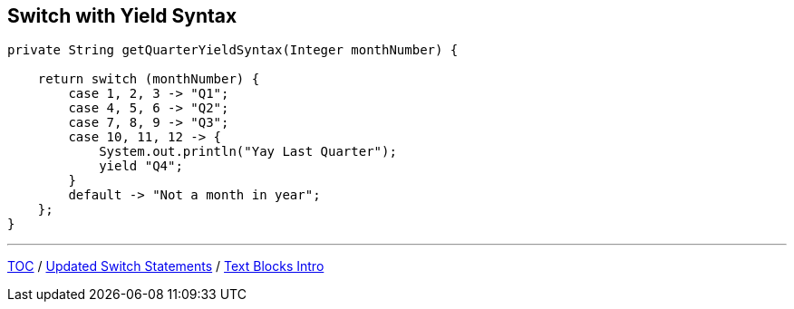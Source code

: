 == Switch with Yield Syntax

[source,java,highlight=2..3]
----
private String getQuarterYieldSyntax(Integer monthNumber) {

    return switch (monthNumber) {
        case 1, 2, 3 -> "Q1";
        case 4, 5, 6 -> "Q2";
        case 7, 8, 9 -> "Q3";
        case 10, 11, 12 -> {
            System.out.println("Yay Last Quarter");
            yield "Q4";
        }
        default -> "Not a month in year";
    };
}
----

---

link:./00_toc.adoc[TOC] /
link:./18_switch_statements_updated_style.adoc[Updated Switch Statements] /
link:./20_text_blocks_intro.adoc[Text Blocks Intro]
